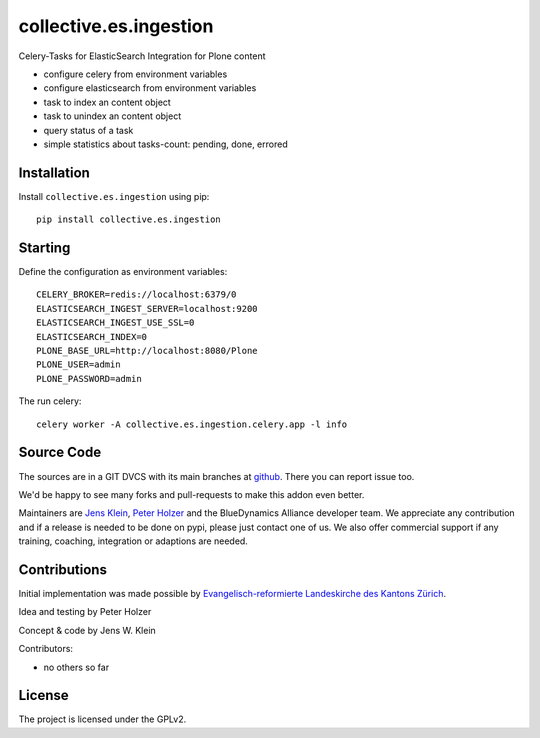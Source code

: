 .. This README is meant for consumption by humans and pypi. Pypi can render rst files so please do not use Sphinx features.
   If you want to learn more about writing documentation, please check out: http://docs.plone.org/about/documentation_styleguide.html
   This text does not appear on pypi or github. It is a comment.

=======================
collective.es.ingestion
=======================

Celery-Tasks for ElasticSearch Integration for Plone content

- configure celery from environment variables
- configure elasticsearch from environment variables
- task to index an content object
- task to unindex an content object
- query status of a task
- simple statistics about tasks-count: pending, done, errored


Installation
------------

Install ``collective.es.ingestion`` using pip::

    pip install collective.es.ingestion

Starting
--------

Define the configuration as environment variables::

    CELERY_BROKER=redis://localhost:6379/0
    ELASTICSEARCH_INGEST_SERVER=localhost:9200
    ELASTICSEARCH_INGEST_USE_SSL=0
    ELASTICSEARCH_INDEX=0
    PLONE_BASE_URL=http://localhost:8080/Plone
    PLONE_USER=admin
    PLONE_PASSWORD=admin

The run celery::

    celery worker -A collective.es.ingestion.celery.app -l info

Source Code
-----------

The sources are in a GIT DVCS with its main branches at `github <http://github.com/collective/collective.es.ingestion>`_.
There you can report issue too.

We'd be happy to see many forks and pull-requests to make this addon even better.

Maintainers are `Jens Klein <mailto:jk@kleinundpartner.at>`_, `Peter Holzer <mailto:peter.holzer@agitator.com>`_ and the BlueDynamics Alliance developer team.
We appreciate any contribution and if a release is needed to be done on pypi, please just contact one of us.
We also offer commercial support if any training, coaching, integration or adaptions are needed.


Contributions
-------------

Initial implementation was made possible by `Evangelisch-reformierte Landeskirche des Kantons Zürich <http://zhref.ch/>`_.

Idea and testing by Peter Holzer

Concept & code by Jens W. Klein

Contributors:

- no others so far


License
-------

The project is licensed under the GPLv2.
